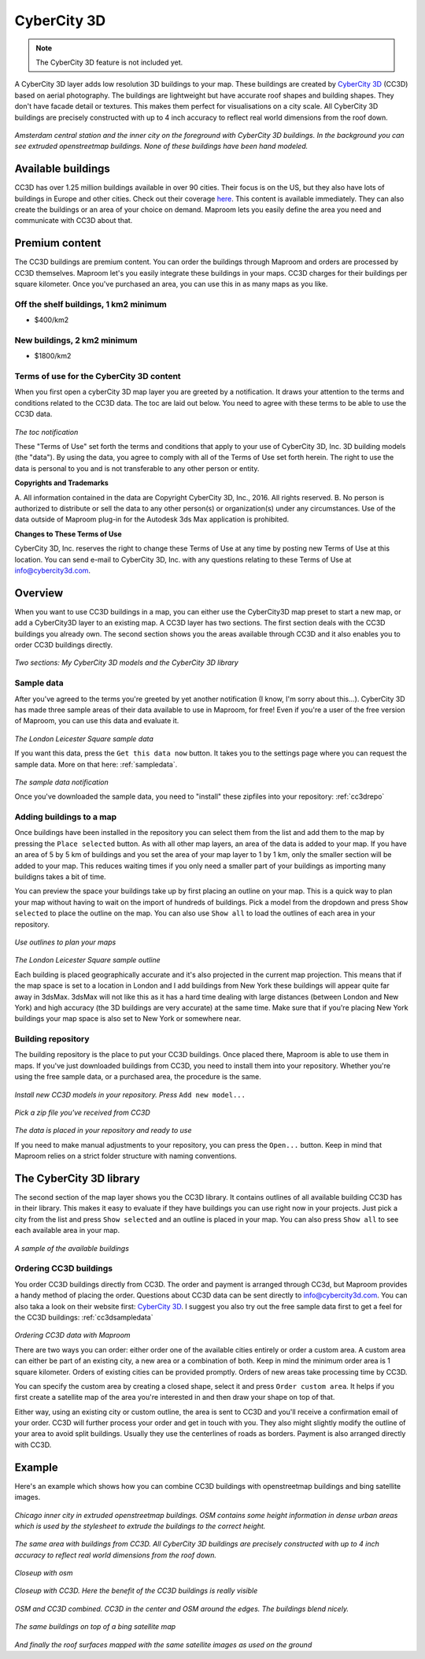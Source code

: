 CyberCity 3D
============

.. note:: The CyberCity 3D feature is not included yet.

A CyberCity 3D layer adds low resolution 3D buildings to your map. These buildings are created by `CyberCity 3D <http://www.cybercity3d.com/>`_ (CC3D) based on aerial photography. The buildings are lightweight but have accurate roof shapes and building shapes. They don't have facade detail or textures. This makes them perfect for visualisations on a city scale. All CyberCity 3D buildings are precisely constructed with up to 4 inch accuracy to reflect real world dimensions from the roof down.

.. figure:: ..\_images\cc3d_amsterdam_overview.jpg

*Amsterdam central station and the inner city on the foreground with CyberCity 3D buildings. In the background you can see extruded openstreetmap buildings. None of these buildings have been hand modeled.*

Available buildings
-------------------

CC3D has over 1.25 million buildings available in over 90 cities. Their focus is on the US, but they also have lots of buildings in Europe and other cities. Check out their coverage `here <http://www.cybercity3d.com/3d-library>`_. This content is available immediately. They can also create the buildings or an area of your choice on demand. Maproom lets you easily define the area you need and communicate with CC3D about that.

Premium content
---------------

The CC3D buildings are premium content. You can order the buildings through Maproom and orders are processed by CC3D themselves. Maproom let's you easily integrate these buildings in your maps. CC3D charges for their buildings per square kilometer. Once you've purchased an area, you can use this in as many maps as you like.

Off the shelf buildings, 1 km2 minimum
^^^^^^^^^^^^^^^^^^^^^^^^^^^^^^^^^^^^^^

* $400/km2

New buildings, 2 km2 minimum
^^^^^^^^^^^^^^^^^^^^^^^^^^^^

* $1800/km2

Terms of use for the CyberCity 3D content
^^^^^^^^^^^^^^^^^^^^^^^^^^^^^^^^^^^^^^^^^

When you first open a cyberCity 3D map layer you are greeted by a notification. It draws your attention to the terms and conditions related to the CC3D data. The toc are laid out below. You need to agree with these terms to be able to use the CC3D data.

.. figure:: ..\_images\MPR_2016-12-09_2216.png

*The toc notification*


These "Terms of Use" set forth the terms and conditions that apply to your use of CyberCity 3D, Inc. 3D building models (the "data"). By using the data, you agree to comply with all of the Terms of Use set forth herein. The right to use the data is personal to you and is not transferable to any other person or entity.

**Copyrights and Trademarks**

A. All information contained in the data are Copyright CyberCity 3D, Inc., 2016. All rights reserved.
B. No person is authorized to distribute or sell the data to any other person(s) or organization(s) under any circumstances.  Use of the data outside of Maproom plug-in for the Autodesk 3ds Max application is prohibited.

**Changes to These Terms of Use**

CyberCity 3D, Inc. reserves the right to change these Terms of Use at any time by posting new Terms of Use at this location. You can send e-mail to CyberCity 3D, Inc. with any questions relating to these Terms of Use at info@cybercity3d.com.

Overview
--------

When you want to use CC3D buildings in a map, you can either use the CyberCity3D map preset to start a new map, or add a CyberCity3D layer to an existing map. A CC3D layer has two sections. The first section deals with the CC3D buildings you already own. The second section shows you the areas available through CC3D and it also enables you to order CC3D buildings directly.

.. figure:: ..\_images\MPR_2016-12-09_2217.png

*Two sections: My CyberCity 3D models and the CyberCity 3D library*

.. _cc3dsampledata:

Sample data
^^^^^^^^^^^

After you've agreed to the terms you're greeted by yet another notification (I know, I'm sorry about this...). CyberCity 3D has made three sample areas of their data available to use in Maproom, for free! Even if you're a user of the free version of Maproom, you can use this data and evaluate it.

.. figure:: ..\_images\London_CC3D_sample_001.jpg

*The London Leicester Square sample data*

If you want this data, press the ``Get this data now`` button. It takes you to the settings page where you can request the sample data. More on that here: :ref:`sampledata`.

.. figure:: ..\_images\MPR_2016-12-09_2215.png

*The sample data notification*

Once you've downloaded the sample data, you need to "install" these zipfiles into your repository: :ref:`cc3drepo`


Adding buildings to a map
^^^^^^^^^^^^^^^^^^^^^^^^^

Once buildings have been installed in the repository you can select them from the list and add them to the map by pressing the ``Place selected`` button. As with all other map layers, an area of the data is added to your map. If you have an area of 5 by 5 km of buildings and you set the area of your map layer to 1 by 1 km, only the smaller section will be added to your map. This reduces waiting times if you only need a smaller part of your buildings as importing many buildigns takes a bit of time.

You can preview the space your buildings take up by first placing an outline on your map. This is a quick way to plan your map without having to wait on the import of hundreds of buildings. Pick a model from the dropdown and press ``Show selected`` to place the outline on the map. You can also use ``Show all`` to load the outlines of each area in your repository.

.. figure:: ..\_images\MPR_2016-12-09_2217_B.png

*Use outlines to plan your maps*

.. figure:: ..\_images\MPR_2016-12-09_2220.png

*The London Leicester Square sample outline*

Each building is placed geographically accurate and it's also projected in the current map projection. This means that if the map space is set to a location in London and I add buildings from New York these buildings will appear quite far away in 3dsMax. 3dsMax will not like this as it has a hard time dealing with large distances (between London and New York) and high accuracy (the 3D buildings are very accurate) at the same time. Make sure that if you're placing New York buildings your map space is also set to New York or somewhere near.

.. _cc3drepo:

Building repository
^^^^^^^^^^^^^^^^^^^

The building repository is the place to put your CC3D buildings. Once placed there, Maproom is able to use them in maps. If you've just downloaded buildings from CC3D, you need to install them into your repository. Whether you're using the free sample data, or a purchased area, the procedure is the same.

.. figure:: ..\_images\MPR_2016-12-09_2217_A.png

*Install new CC3D models in your repository. Press* ``Add new model...``

.. figure:: ..\_images\MPR_2016-12-09_2218.png

*Pick a zip file you've received from CC3D*

.. figure:: ..\_images\MPR_2016-12-09_2219.png

*The data is placed in your repository and ready to use*

If you need to make manual adjustments to your repository, you can press the ``Open...`` button. Keep in mind that Maproom relies on a strict folder structure with naming conventions. 

The CyberCity 3D library
------------------------

The second section of the map layer shows you the CC3D library. It contains outlines of all available building CC3D has in their library. This makes it easy to evaluate if they have buildings you can use right now in your projects. Just pick a city from the list and press ``Show selected`` and an outline is placed in your map. You can also press ``Show all`` to see each available area in your map.

.. figure:: ..\_images\MPR_2016-12-02_2211.png

*A sample of the available buildings*

Ordering CC3D buildings
^^^^^^^^^^^^^^^^^^^^^^^

You order CC3D buildings directly from CC3D. The order and payment is arranged through CC3d, but Maproom provides a handy method of placing the order. Questions about CC3D data can be sent directly to info@cybercity3d.com. You can also taka a look on their website first: `CyberCity 3D <http://www.cybercity3d.com/>`_. I suggest you also try out the free sample data first to get a feel for the CC3D buildings: :ref:`cc3dsampledata`

.. figure:: ..\_images\MPR_2016-12-09_2217_C.png

*Ordering CC3D data with Maproom*

There are two ways you can order: either order one of the available cities entirely or order a custom area. A custom area can either be part of an existing city, a new area or a combination of both. Keep in mind the minimum order area is 1 square kilometer. Orders of existing cities can be provided promptly. Orders of new areas take processing time by CC3D. 

You can specify the custom area by creating a closed shape, select it and press ``Order custom area``. It helps if you first create a satellite map of the area you're interested in and then draw your shape on top of that. 

Either way, using an existing city or custom outline, the area is sent to CC3D and you'll receive a confirmation email of your order. CC3D will further process your order and get in touch with you. They also might slightly modify the outline of your area to avoid split buildings. Usually they use the centerlines of roads as borders. Payment is also arranged directly with CC3D.

Example
-------

Here's an example which shows how you can combine CC3D buildings with openstreetmap buildings and bing satellite images.

.. figure:: ..\_images\cc3d_chicago_center_osm.jpg

*Chicago inner city in extruded openstreetmap buildings. OSM contains some height information in dense urban areas which is used by the stylesheet to extrude the buildings to the correct height.*

.. figure:: ..\_images\cc3d_chicago_center_cc3d.jpg

*The same area with buildings from CC3D. All CyberCity 3D buildings are precisely constructed with up to 4 inch accuracy to reflect real world dimensions from the roof down.*

.. figure:: ..\_images\cc3d_chicago_close_osm.jpg

*Closeup with osm*

.. figure:: ..\_images\cc3d_chicago_close_cc3d.jpg

*Closeup with CC3D. Here the benefit of the CC3D buildings is really visible*

.. figure:: ..\_images\cc3d_chicago_center_combo.jpg

*OSM and CC3D combined. CC3D in the center and OSM around the edges. The buildings blend nicely.*

.. figure:: ..\_images\cc3d_chicago_combo_bing.jpg

*The same buildings on top of a bing satellite map*

.. figure:: ..\_images\cc3d_chicago_combo_roofs_bing.jpg

*And finally the roof surfaces mapped with the same satellite images as used on the ground*